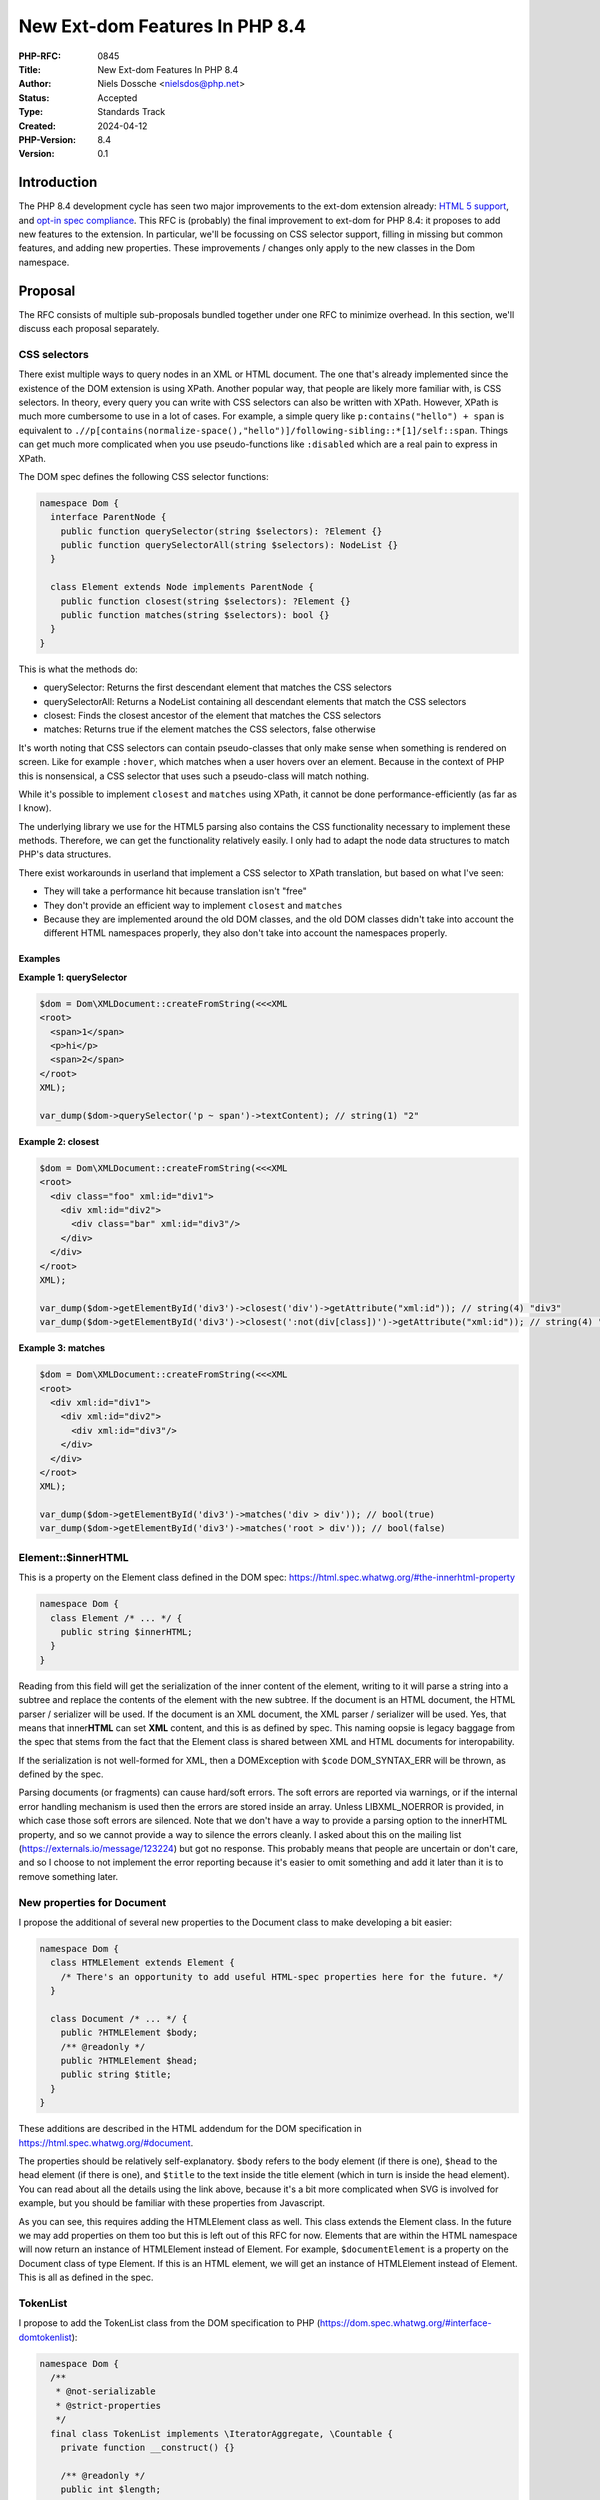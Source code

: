 New Ext-dom Features In PHP 8.4
===============================

:PHP-RFC: 0845
:Title: New Ext-dom Features In PHP 8.4
:Author: Niels Dossche <nielsdos@php.net>
:Status: Accepted
:Type: Standards Track
:Created: 2024-04-12
:PHP-Version: 8.4
:Version: 0.1

Introduction
------------

The PHP 8.4 development cycle has seen two major improvements to the
ext-dom extension already: `HTML 5
support </rfc//domdocument_html5_parser>`__, and `opt-in spec
compliance </rfc/opt_in_dom_spec_compliance>`__. This RFC is (probably)
the final improvement to ext-dom for PHP 8.4: it proposes to add new
features to the extension. In particular, we'll be focussing on CSS
selector support, filling in missing but common features, and adding new
properties. These improvements / changes only apply to the new classes
in the Dom namespace.

Proposal
--------

The RFC consists of multiple sub-proposals bundled together under one
RFC to minimize overhead. In this section, we'll discuss each proposal
separately.

CSS selectors
~~~~~~~~~~~~~

There exist multiple ways to query nodes in an XML or HTML document. The
one that's already implemented since the existence of the DOM extension
is using XPath. Another popular way, that people are likely more
familiar with, is CSS selectors. In theory, every query you can write
with CSS selectors can also be written with XPath. However, XPath is
much more cumbersome to use in a lot of cases. For example, a simple
query like ``p:contains("hello") + span`` is equivalent to
``./​/p[contains(normalize-space(),"hello")]/following-sibling::*[1]/self::span``.
Things can get much more complicated when you use pseudo-functions like
``:disabled`` which are a real pain to express in XPath.

The DOM spec defines the following CSS selector functions:

.. code:: php

   namespace Dom {
     interface ParentNode {
       public function querySelector(string $selectors): ?Element {}
       public function querySelectorAll(string $selectors): NodeList {}
     }

     class Element extends Node implements ParentNode {
       public function closest(string $selectors): ?Element {}
       public function matches(string $selectors): bool {}
     }
   }

This is what the methods do:

-  querySelector: Returns the first descendant element that matches the
   CSS selectors
-  querySelectorAll: Returns a NodeList containing all descendant
   elements that match the CSS selectors
-  closest: Finds the closest ancestor of the element that matches the
   CSS selectors
-  matches: Returns true if the element matches the CSS selectors, false
   otherwise

It's worth noting that CSS selectors can contain pseudo-classes that
only make sense when something is rendered on screen. Like for example
``:hover``, which matches when a user hovers over an element. Because in
the context of PHP this is nonsensical, a CSS selector that uses such a
pseudo-class will match nothing.

While it's possible to implement ``closest`` and ``matches`` using
XPath, it cannot be done performance-efficiently (as far as I know).

The underlying library we use for the HTML5 parsing also contains the
CSS functionality necessary to implement these methods. Therefore, we
can get the functionality relatively easily. I only had to adapt the
node data structures to match PHP's data structures.

There exist workarounds in userland that implement a CSS selector to
XPath translation, but based on what I've seen:

-  They will take a performance hit because translation isn't "free"
-  They don't provide an efficient way to implement ``closest`` and
   ``matches``
-  Because they are implemented around the old DOM classes, and the old
   DOM classes didn't take into account the different HTML namespaces
   properly, they also don't take into account the namespaces properly.

Examples
^^^^^^^^

**Example 1: querySelector**

.. code:: php

   $dom = Dom\XMLDocument::createFromString(<<<XML
   <root>
     <span>1</span>
     <p>hi</p>
     <span>2</span>
   </root>
   XML);

   var_dump($dom->querySelector('p ~ span')->textContent); // string(1) "2"

**Example 2: closest**

.. code:: php

   $dom = Dom\XMLDocument::createFromString(<<<XML
   <root>
     <div class="foo" xml:id="div1">
       <div xml:id="div2">
         <div class="bar" xml:id="div3"/>
       </div>
     </div>
   </root>
   XML);

   var_dump($dom->getElementById('div3')->closest('div')->getAttribute("xml:id")); // string(4) "div3"
   var_dump($dom->getElementById('div3')->closest(':not(div[class])')->getAttribute("xml:id")); // string(4) "div2"

**Example 3: matches**

.. code:: php

   $dom = Dom\XMLDocument::createFromString(<<<XML
   <root>
     <div xml:id="div1">
       <div xml:id="div2">
         <div xml:id="div3"/>
       </div>
     </div>
   </root>
   XML);

   var_dump($dom->getElementById('div3')->matches('div > div')); // bool(true)
   var_dump($dom->getElementById('div3')->matches('root > div')); // bool(false)

Element::$innerHTML
~~~~~~~~~~~~~~~~~~~

This is a property on the Element class defined in the DOM spec:
https://html.spec.whatwg.org/#the-innerhtml-property

.. code:: php

   namespace Dom {
     class Element /* ... */ {
       public string $innerHTML;
     }
   }

Reading from this field will get the serialization of the inner content
of the element, writing to it will parse a string into a subtree and
replace the contents of the element with the new subtree. If the
document is an HTML document, the HTML parser / serializer will be used.
If the document is an XML document, the XML parser / serializer will be
used. Yes, that means that inner\ **HTML** can set **XML** content, and
this is as defined by spec. This naming oopsie is legacy baggage from
the spec that stems from the fact that the Element class is shared
between XML and HTML documents for interopability.

If the serialization is not well-formed for XML, then a DOMException
with ``$code`` DOM_SYNTAX_ERR will be thrown, as defined by the spec.

Parsing documents (or fragments) can cause hard/soft errors. The soft
errors are reported via warnings, or if the internal error handling
mechanism is used then the errors are stored inside an array. Unless
LIBXML_NOERROR is provided, in which case those soft errors are
silenced. Note that we don't have a way to provide a parsing option to
the innerHTML property, and so we cannot provide a way to silence the
errors cleanly. I asked about this on the mailing list
(https://externals.io/message/123224) but got no response. This probably
means that people are uncertain or don't care, and so I choose to not
implement the error reporting because it's easier to omit something and
add it later than it is to remove something later.

New properties for Document
~~~~~~~~~~~~~~~~~~~~~~~~~~~

I propose the additional of several new properties to the Document class
to make developing a bit easier:

.. code:: php

   namespace Dom {
     class HTMLElement extends Element {
       /* There's an opportunity to add useful HTML-spec properties here for the future. */
     }

     class Document /* ... */ {
       public ?HTMLElement $body;
       /** @readonly */
       public ?HTMLElement $head;
       public string $title;
     }
   }

These additions are described in the HTML addendum for the DOM
specification in https://html.spec.whatwg.org/#document.

The properties should be relatively self-explanatory. ``$body`` refers
to the body element (if there is one), ``$head`` to the head element (if
there is one), and ``$title`` to the text inside the title element
(which in turn is inside the head element). You can read about all the
details using the link above, because it's a bit more complicated when
SVG is involved for example, but you should be familiar with these
properties from Javascript.

As you can see, this requires adding the HTMLElement class as well. This
class extends the Element class. In the future we may add properties on
them too but this is left out of this RFC for now. Elements that are
within the HTML namespace will now return an instance of HTMLElement
instead of Element. For example, ``$documentElement`` is a property on
the Document class of type Element. If this is an HTML element, we will
get an instance of HTMLElement instead of Element. This is all as
defined in the spec.

TokenList
~~~~~~~~~

I propose to add the TokenList class from the DOM specification to PHP
(https://dom.spec.whatwg.org/#interface-domtokenlist):

.. code:: php

   namespace Dom {
     /**
      * @not-serializable
      * @strict-properties
      */
     final class TokenList implements \IteratorAggregate, \Countable {
       private function __construct() {}

       /** @readonly */
       public int $length;
       public function item(int $index): ?string {}
       public function contains(string $token): bool {}
       public function add(string ...$tokens): void {}
       public function remove(string ...$tokens): void {}
       public function toggle(string $token, ?bool $force = null): bool {}
       public function replace(string $token, string $newToken): bool {}
       public function supports(string $token): bool {}
       public string $value;

       public function count(): int {}

       public function getIterator(): \Iterator {}
     }
   }

An instance of TokenList can be obtained via the ``Element::$classList``
property. As of now, its purpose is limited to managing the class names
of an element, but the class is built in a way that it represents a set
of tokens. On the surface level, it might seem trivial to manage the
class names in documents, but that's not quite true. TokenList will
consider the classes as a set, handle whitespace normalization,
iteration, easy manipulations like toggling, ... all for you in an
easy-to-use API.

.. _examples-1:

Examples
^^^^^^^^

**Example 1: Basic operations**

.. code:: php

   $dom = Dom\XMLDocument::createFromString("<root class='first second\tthird'/>");
   $root = $dom->documentElement;
   $list = $root->classList;

   var_dump($list);
   /*
   object(Dom\TokenList)#3 (2) {
     ["length"]=>
     int(3)
     ["value"]=>
     string(18) "first second third"
   }
   */

   var_dump($list->contains("second")); // bool(true)
   var_dump($list->toggle("second")); // bool(false)
   var_dump($root->className); // string(11) "first third"

   $list->replace("third", "something-else");
   var_dump($list->item(1)); // string(14) "something-else"

PHP-specific additions
~~~~~~~~~~~~~~~~~~~~~~

The DOM extension already implements some PHP-specific extensions to the
DOM classes, like normalization and canonicalization support. To better
support some workloads, I propose the following PHP-specific additions:

.. code:: php

   namespace Dom {
     /**
      * @not-serializable
      * @strict-properties
      */
     final class NamespaceInfo
     {
       public readonly ?string $prefix;
       public readonly ?string $namespaceURI;
       public readonly Element $element;

       private function __construct() {}
     }
     
     class Attr /* ... */ {
       public function rename(?string $namespace, string $qualifiedName): void {}
     }
     
     class Element /* ... */ {
       public string $substitutedNodeValue;

       /** @return list<NamespaceInfo> */
       public function getInScopeNamespaces(): array {}

       /** @return list<NamespaceInfo> */
       public function getDescendantNamespaces(): array {}

       public function rename(?string $namespace, string $qualifiedName): void {}
     }
   }

Let's go over them one by one.

NamespaceInfo
^^^^^^^^^^^^^

This class is the modern replacement of the ``DOMNamespaceNode`` class.
``DOMNamespaceNode`` is misdesigned in that it tries to be a Node, but
it actually isn't a node because it's not in the tree. For example, in
"old DOM", when using ``getAttributeNode("xmlns")`` it may return a
``DOMNamespaceNode`` for the namespace declaration even though there's
not necessarily such an attribute. The other way you could obtain a
``DOMNamespaceNode`` instance is via XPath by using the ``namespace::*``
axis.

The reason we have the ``DOMNamespaceNode`` instance returned for XPath
is because of some peculiar rules laid out by
https://www.w3.org/TR/1999/REC-xpath-19991116/#namespace-nodes. In
particular, the namespace axis needs to return all in-scope namespaces
for an element. However that spec link *also* states:

    Elements never share namespace nodes: if one element node is not the
    same node as another element node, then none of the namespace nodes
    of the one element node will be the same node as the namespace nodes
    of another element node.

So we can't return the attribute node corresponding to the namespace
declaration (if there even is one) because we'd have to return the
*same* attribute node for *different* elements. Hence, the
``DOMNamespaceNode`` is returned in "old DOM". However, implementing
this in "new DOM" is a problem because we'd be returning something from
an XPath query that *isn't* a node. This is confusing for users and also
for static analysis tools.

Because these APIs are also implemented by browsers, it's worth looking
at how they solve this problem and what the spec says. Turns out this is
all undocumented in the spec, and browsers don't implement the namespace
axis at all.

I propose to add two methods to "new DOM" that replace the namespace
axis functionality: ``getInScopeNamespaces`` that replaces
``./namespace::*`` and ``getDescendantNamespaces`` that replaces
``./​/namespace::*``. When users would try to query namespace nodes from
the namespace axis in ``Dom\XPath``, we'll throw a DOMException with
``$code`` DOM_NOT_SUPPORTED_ERR, redirecting users to use one of these
two methods.

To identify a namespace we only need to know the prefix, the uri, and
the element it is scoped upon. Therefore, it has these three fields. It
can only be constructed by the DOM extension, not by users. No
node-specific properties will be implemented in ``NamespaceInfo``.

The main advantages are:

-  The guarantee that XPath queries for nodes will always return nodes
-  Better static analysis results
-  Less confusion for users

.. _examples-2:

Examples
''''''''

.. code:: php

   $dom = Dom\XMLDocument::createFromString(<<<XML
   <root xmlns="urn:a">
       <b:sibling xmlns:b="urn:b" xmlns:d="urn:d" d:foo="bar">
           <d:child xmlns:d="urn:d2"/>
       </b:sibling>
   </root>
   XML);

   $sibling = $dom->documentElement->firstElementChild;
   var_dump($sibling->getInScopeNamespaces());
   var_dump($sibling->getDescendantNamespaces());

**Example: getInscopeNamespaces() output**

::

   array(3) {
     [0]=>
     object(Dom\NamespaceInfo)#2 (3) {
       ["prefix"]=>
       NULL
       ["namespaceURI"]=>
       string(5) "urn:a"
       ["element"]=> ... (<b:sibling>)
     }
     [1]=>
     object(Dom\NamespaceInfo)#4 (3) {
       ["prefix"]=>
       string(1) "b"
       ["namespaceURI"]=>
       string(5) "urn:b"
       ["element"]=> ... (<b:sibling>)
     }
     [2]=>
     object(Dom\NamespaceInfo)#5 (3) {
       ["prefix"]=>
       string(1) "d"
       ["namespaceURI"]=>
       string(5) "urn:d"
       ["element"]=> ... (<b:sibling>)
     }
   }

**Example: getInscopeNamespaces() output**

::

   array(6) {
     [0]=>
     object(Dom\NamespaceInfo)#5 (3) {
       ["prefix"]=>
       NULL
       ["namespaceURI"]=>
       string(5) "urn:a"
       ["element"]=> ... (<b:sibling>)
     }
     [1]=>
     object(Dom\NamespaceInfo)#4 (3) {
       ["prefix"]=>
       string(1) "b"
       ["namespaceURI"]=>
       string(5) "urn:b"
       ["element"]=> ... (<b:sibling>)
     }
     [2]=>
     object(Dom\NamespaceInfo)#2 (3) {
       ["prefix"]=>
       string(1) "d"
       ["namespaceURI"]=>
       string(5) "urn:d"
       ["element"]=> ... (<b:sibling>)
     }
     [3]=>
     object(Dom\NamespaceInfo)#6 (3) {
       ["prefix"]=>
       NULL
       ["namespaceURI"]=>
       string(5) "urn:a"
       ["element"]=> ... (<d:child>)
     }
     [4]=>
     object(Dom\NamespaceInfo)#8 (3) {
       ["prefix"]=>
       string(1) "b"
       ["namespaceURI"]=>
       string(5) "urn:b"
       ["element"]=> ... (<d:child>)
     }
     [5]=>
     object(Dom\NamespaceInfo)#9 (3) {
       ["prefix"]=>
       string(1) "d"
       ["namespaceURI"]=>
       string(6) "urn:d2"
       ["element"]=> ... (<d:child>)
     }
   }

$substitutedNodeValue
^^^^^^^^^^^^^^^^^^^^^

In "old DOM", the ``$nodeValue`` property performed entity substitution,
which goes against the spec and can cause `security
issues <https://github.com/php/php-src/issues/8388>`__. In "new DOM",
``$nodeValue`` does not substitute entities (as intended by spec).
However, that means we can no longer substitute entities *on purpose*.
This isn't the most common use-case, but is sometimes necessary when
dealing with XML *that you trust*. The ``$substitutedNodeValue``
property will be the node's value, but with entity substitution
explicitly enabled.

.. _examples-3:

Examples
''''''''

**Example 1: Setting the substituted value to a built-in entity**

.. code:: php

   $dom = Dom\XMLDocument::createFromString('<root/>');
   $root = $dom->documentElement;

   $root->substitutedNodeValue = "&amp;";

   var_dump($root->textContent); // string(1) "&"

   // Note: this will escape the entity in accordance to the XML serialization rules
   echo $dom->saveXml(); // <root>&amp;</root>

rename method
^^^^^^^^^^^^^

This is only partially PHP-specific. This method did kind of exist in
`DOM Core Level
3 <https://www.w3.org/TR/2004/REC-DOM-Level-3-Core-20040407/>`__, but
was never implemented in PHP. It doesn't exist anymore in the living
standard: the authors removed it to simplify the API and I think also
because the DOM spec is more HTML-centric nowadays than XML-centric. We
propose something very similar to what once existed in spec, but
slightly improved.

Sometimes it's necessary to either change a namespace prefix for an
element/attribute, change an element/attribute's name, or change its
namespace URI. This use-case occurs when combining different documents,
or fixing up documents, like for example with userland SOAP
implementations. You can *kinda* do this today by recreating the entire
subtree under an element with the new name, prefix, and namespace; but
this is extremely annoying and difficult to get right. This approach
also won't work if you have references to the same Element instance as
now one piece of code is working on a new node while other pieces of
code work on the old node.

It turns out that changing these properties is actually super easy to do
internally, so it makes sense to just expose this functionality to the
user.

You'll see that the rename method follows the same signature as the
``createElementNS`` method, and it also performs the same
namespace-related sanity checks. These sanity checks ensure that the
namespace-related rules are satisfied, and if they're not, the method
will throw a ``NAMESPACE_ERR`` (or ``INVALID_CHARACTER_ERR``) type of
``DOMException``.

.. code:: php

   public function createElementNS(?string $namespace, string $qualifiedName): Element {} // in Dom\Document
   public function rename(?string $namespace, string $qualifiedName): void {} // In Dom\Element and Dom\Attr

The first argument of the rename method allows you to change the
namespace URI of the element/attribute, while the second one allows you
to change the qualified name. The qualified name is the combination of
the prefix and local name; or just the local name if there is no prefix.
You may be wondering: "why not split this method up into multiple
different methods?". The answer is that it's not possible to do: the
namespace you choose has implications on what qualified names are
allowed. Therefore, in some cases you have to change these two at the
*same time*. It is of course possible to just change one of the two
while keeping the other intact, but that must happen in accordance to
the namespace-related rules.

We have previously seen how elements in the HTML namespace will create
an instance of ``HTMLElement`` instead of ``Element``. This imposes a
restriction on the rename API because otherwise it becomes possible to
create Elements in the HTML namespace or HTMLElements not in the HTML
namespace. Therefore, if the element is in the HTML namespace, it must
remain in that namespace; and if it's not in the HTML namespace, it may
not enter the HTML namespace. If you try to do this, a DOMException with
``$code`` DOM_INVALID_MODIFICATION_ERR will be thrown.

.. _examples-4:

Examples
''''''''

**Example 1: Basic operation on an element**

.. code:: php

   $dom = Dom\XMLDocument::createFromString('<root/>');
   $root = $dom->documentElement;
   $root->rename(NULL, 'document');

   echo $dom->saveXml(); // <document/>

   $root->rename('urn:test', 'document');

   echo $root->namespaceURI; // urn:test
   var_dump($root->prefix); // NULL
   echo $dom->saveXml(); // <document xmlns="urn:test"/>

   $root->rename('urn:test', 'prefix:document');

   echo $root->namespaceURI; // urn:test
   var_dump($root->prefix); // prefix
   echo $dom->saveXml(); // <prefix:document xmlns:prefix="urn:test"/>

**Example 2: Changing an HTML element's name**

.. code:: php

   $dom = Dom\HTMLDocument::createFromString('<p>hello</p>', LIBXML_NOERROR);
   $p = $dom->getElementsByTagName('p')[0];

   $p->rename($p->namespaceURI, 'span');

   echo $dom->saveHTML(); // <html><head></head><body><span>hello</span></body></html>

**Example 3: Changing an attribute's name**

.. code:: php

   $dom = Dom\HTMLDocument::createFromString('<p align="center"></p>', LIBXML_NOERROR);
   $p = $dom->getElementsByTagName('p')[0];
   $attr = $p->getAttributeNode('align');

   $attr->rename($attr->namespaceURI, 'title');

   echo $dom->saveHTML(); // <html><head></head><body><p title="center"></p></body></html>

**Example 4: Changing an element's prefix, keeping the rest intact
(special-case example)**

.. code:: php

   $dom = Dom\XMLDocument::createFromString('<prefix:root xmlns:prefix="urn:x"/>');
   $root = $dom->documentElement;
   $root->rename($root->namespaceURI, 'foo:' . $root->localName);

   // Prefix changed, but not in serialization due to the namespace urn:x being bound to "prefix" by the attribute
   var_dump($root->prefix); // string(3) "foo"
   echo $dom->saveXML(); // <prefix:root xmlns:prefix="urn:x"/>

   // We fix this by either renaming the attribute or removing it
   $root->removeAttribute('xmlns:prefix');
   echo $dom->saveXML(); // <foo:root xmlns:foo="urn:x"/>

Allowing PHP-specific developer experience improvements
~~~~~~~~~~~~~~~~~~~~~~~~~~~~~~~~~~~~~~~~~~~~~~~~~~~~~~~

DOM functions like
``Element::insertAdjacentElement(string $where, Element $element)`` and
``Element::insertAdjacentText(string $where, string $data)`` have a
first "where" argument. There are only four valid values for "where":
"beforebegin", "afterbegin", "beforeend", "afterend". So that's actually
an enum in disguise. I propose to make use of the PHP enum feature. This
would prevent programming mistakes and make IDE hints much nicer,
contributing to a better developer experience. Strictly speaking, this
deviates from the DOM spec, but we already model the DOM classes in a
way that fits PHP's OOP model anyway. In fact, I'd propose to allow the
use of enums where it makes sense in the extension for new APIs. Since
the Element class didn't exist prior to the opt-in spec compliance RFC,
we can change the signature without affecting users as no releases of
PHP 8.4 have been made so far.

In particular, this will result in the following enum and function
signatures:

.. code:: php

   namespace Dom {
     enum AdjacentPosition : string {
       case BeforeBegin = "beforebegin";
       case AfterBegin = "afterbegin";
       case BeforeEnd = "beforeend";
       case AfterEnd = "afterend";
     }

     class Element /* ... */ {
       public function insertAdjacentElement(AdjacentPosition $where, Element $element): ?Element {}
       public function insertAdjacentText(AdjacentPosition $where, string $data): void {}
     }
   }

The ``AdjacentPosition`` enum is backed such that the literal values
from the DOM spec can still be used by using
``AdjacentPosition::from("beforebegin")`` etc.

API amendments
~~~~~~~~~~~~~~

Initially, the `DOM spec-compliance
RFC </rfc/opt_in_dom_spec_compliance>`__ copied the existing APIs from
the old DOM classes without a deviation for most APIs. Someone reported
that the ``(DOM)Document::xinclude()`` has weird return value behaviour.
In particular, quoting from the documentation:     Returns the number of XIncludes in the document, -1 if some
    processing failed, or false if there were no substitutions. This seems to be
caused by an implementation mistake. The more sensical behaviour would
be to throw on failure (to avoid 0/false confusion), and return the
number of substitutions on success. If there were no substitutions the
number 0 should be returned.

The new signature of this function would look like this:

.. code:: php

   final class XMLDocument extends Document {
     public function xinclude(int $options = 0): int {}
   }

The exception thrown will be DOMException with ``$code`` set to
INVALID_MODIFICATION_ERR.

Backward Incompatible Changes
-----------------------------

None because this RFC only affects classes added in 8.4.

Proposed PHP Version(s)
-----------------------

PHP 8.4.

RFC Impact
----------

To Existing Extensions
~~~~~~~~~~~~~~~~~~~~~~

Only ext-dom is affected.

Open Issues
-----------

None yet.

Unaffected PHP Functionality
----------------------------

Everything outside ext-dom.

Future Scope
------------

I initially planned on including the outerHTML property too. This is
very feasible with all the internal DOM work that happened during the
PHP 8.4 development cycle. However, given that I haven't seen demand for
this, I think my time is better spent with other features. If someone
really wants this in 8.4, feel free to make a PoC implementation, should
be fairly doable using Lexbor and the current ext-dom internal APIs.

The ``HTMLElement`` class can offer some useful properties but that's
left out of here because no one really asked for that feature so far, so
development time is better spent elsewhere.

Proposed Voting Choices
-----------------------

One primary yes/no vote with 2/3 majority to accept this proposal as a
whole.

Voting started on 2024-06-10 and will end on 2024-06-24.

Question: Accept PHP 8.4 DOM additions RFC?
~~~~~~~~~~~~~~~~~~~~~~~~~~~~~~~~~~~~~~~~~~~

Voting Choices
^^^^^^^^^^^^^^

-  Yes
-  No

Patches and Tests
-----------------

#. CSS selector implementation:
   https://github.com/php/php-src/pull/13819
#. innerHTML implementation:
   https://github.com/nielsdos/php-src/pull/104
#. TokenList implementation: https://github.com/php/php-src/pull/13664
#. HTMLDocument properties implementation:
   https://github.com/php/php-src/pull/13791
#. PHP-specific extensions implementation:
   https://github.com/nielsdos/php-src/pull/93

Implementation
--------------

After the project is implemented, this section should contain

#. the version(s) it was merged into
#. a link to the git commit(s)
#. a link to the PHP manual entry for the feature
#. a link to the language specification section (if any)

References
----------

#. innerHTML error handling: https://externals.io/message/123224
#. DOM spec: https://dom.spec.whatwg.org/
#. HTML spec that defines DOM addendums: https://html.spec.whatwg.org
#. Old feature request for getting in scope namespaces:
   https://bugs.php.net/bug.php?id=63410
#. Feature request for TokenList:
   https://github.com/php/php-src/issues/11688
#. Discussion (externals.io): https://externals.io/message/123405

Changelog
---------

-  0.1: First version put under discussion and voting

Acknowledgements
----------------

I'd like to thank `Toon Verwerft <https://github.com/veewee/>`__ for his
feedback and early testing.

Additional Metadata
-------------------

:Original Authors: Niels Dossche, nielsdos@php.net
:Slug: dom_additions_84
:Wiki URL: https://wiki.php.net/rfc/dom_additions_84
